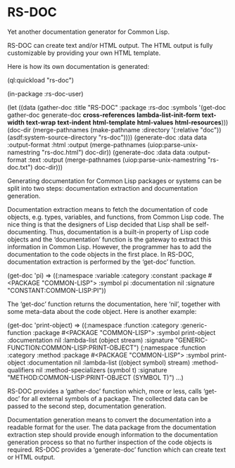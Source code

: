 * RS-DOC

Yet another documentation generator for Common Lisp.

RS-DOC can create text and/or HTML output.  The HTML output is fully
customizable by providing your own HTML template.

Here is how its own documentation is generated:
#+BEGIN_EXAMPLE lisp
(ql:quickload "rs-doc")

(in-package :rs-doc-user)

(let ((data (gather-doc
             :title "RS-DOC"
             :package :rs-doc
             :symbols '(get-doc
                        gather-doc
                        generate-doc
                        *cross-references*
                        *lambda-list-init-form*
                        *text-width*
                        *text-wrap*
                        *text-indent*
                        *html-template*
                        *html-values*
                        *html-resources*)))
      (doc-dir (merge-pathnames
                (make-pathname :directory '(:relative "doc"))
                (asdf:system-source-directory "rs-doc"))))
  (generate-doc
   :data data
   :output-format :html
   :output (merge-pathnames (uiop:parse-unix-namestring "rs-doc.html") doc-dir))
  (generate-doc
   :data data
   :output-format :text
   :output (merge-pathnames (uiop:parse-unix-namestring "rs-doc.txt") doc-dir)))
#+END_EXAMPLE

Generating documentation for Common Lisp packages or systems can be
split into two steps: documentation extraction and documentation
generation.

Documentation extraction means to fetch the documentation of code
objects, e.g. types, variables, and functions, from Common Lisp code.
The nice thing is that the designers of Lisp decided that Lisp shall
be self-documenting.  Thus, documentation is a built-in property of
Lisp code objects and the ‘documentation’ function is the gateway to
extract this information in Common Lisp.  However, the programmer has
to add the documentation to the code objects in the first place.  In
RS-DOC, documentation extraction is performed by the ‘get-doc’
function.
#+BEGIN_EXAMPLE lisp
(get-doc 'pi)
 ⇒ ((:namespace :variable
     :category :constant
     :package #<PACKAGE "COMMON-LISP">
     :symbol pi
     :documentation nil
     :signature "CONSTANT:COMMON-LISP:PI"))
#+END_EXAMPLE
The ‘get-doc’ function returns the documentation, here ‘nil’, together
with some meta-data about the code object.  Here is another example:
#+BEGIN_EXAMPLE lisp
(get-doc 'print-object)
 ⇒ ((:namespace :function
     :category :generic-function
     :package #<PACKAGE "COMMON-LISP">
     :symbol print-object
     :documentation nil
     :lambda-list (object stream)
     :signature "GENERIC-FUNCTION:COMMON-LISP:PRINT-OBJECT")
    (:namespace :function
     :category :method
     :package #<PACKAGE "COMMON-LISP">
     :symbol print-object
     :documentation nil
     :lambda-list ((object symbol) stream)
     :method-qualifiers nil
     :method-specializers (symbol t)
     :signature "METHOD:COMMON-LISP:PRINT-OBJECT (SYMBOL T)")
    ...)
#+END_EXAMPLE
RS-DOC provides a ‘gather-doc’ function which, more or less, calls
‘get-doc’ for all external symbols of a package.  The collected data
can be passed to the second step, documentation generation.

Documentation generation means to convert the documentation into a
readable format for the user.  The data package from the documentation
extraction step should provide enough information to the documentation
generation process so that no further inspection of the code objects
is required.  RS-DOC provides a ‘generate-doc’ function which can
create text or HTML output.
